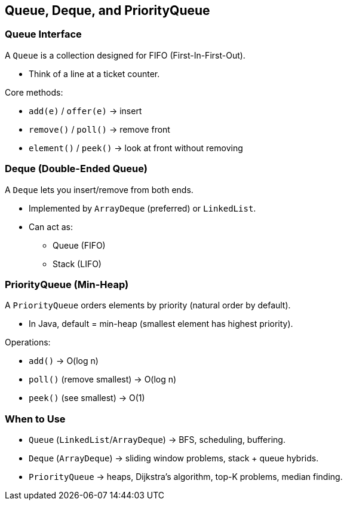 == Queue, Deque, and PriorityQueue

=== Queue Interface

A `Queue` is a collection designed for FIFO (First-In-First-Out).

* Think of a line at a ticket counter.

Core methods:

* `add(e)` / `offer(e)` → insert
* `remove()` / `poll()` → remove front
* `element()` / `peek()` → look at front without removing

=== Deque (Double-Ended Queue)

A `Deque` lets you insert/remove from both ends.

* Implemented by `ArrayDeque` (preferred) or `LinkedList`.
* Can act as:
** Queue (FIFO)
** Stack (LIFO)

=== PriorityQueue (Min-Heap)

A `PriorityQueue` orders elements by priority (natural order by default).

* In Java, default = min-heap (smallest element has highest priority).

Operations:

* `add()` → O(log n)
* `poll()` (remove smallest) → O(log n)
* `peek()` (see smallest) → O(1)

=== When to Use

* `Queue` (`LinkedList`/`ArrayDeque`) → BFS, scheduling, buffering.
* `Deque` (`ArrayDeque`) → sliding window problems, stack + queue hybrids.
* `PriorityQueue` → heaps, Dijkstra’s algorithm, top-K problems, median finding.